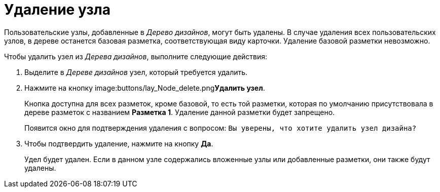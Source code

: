 = Удаление узла

Пользовательские узлы, добавленные в _Дерево дизайнов_, могут быть удалены. В случае удаления всех пользовательских узлов, в дереве останется базовая разметка, соответствующая виду карточки. Удаление базовой разметки невозможно.

.Чтобы удалить узел из _Дерева дизайнов_, выполните следующие действия:
. Выделите в _Дереве дизайнов_ узел, который требуется удалить.
. Нажмите на кнопку image:buttons/lay_Node_delete.png[image]**Удалить узел**.
+
Кнопка доступна для всех разметок, кроме базовой, то есть той разметки, которая по умолчанию присутствовала в дереве разметок с названием *Разметка 1*. Удаление данной разметки будет запрещено.
+
Появится окно для подтверждения удаления с вопросом: `Вы                         уверены, что хотите удалить узел дизайна?`
. Чтобы подтвердить удаление, нажмите на кнопку *Да*.
+
Удел будет удален. Если в данном узле содержались вложенные узлы или добавленные разметки, они также будут удалены.
